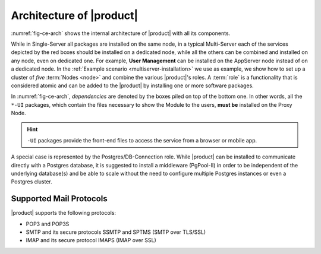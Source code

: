 .. SPDX-FileCopyrightText: 2022 Zextras <https://www.zextras.com/>
..
.. SPDX-License-Identifier: CC-BY-NC-SA-4.0

===========================
 Architecture of |product|
===========================

:numref:`fig-ce-arch` shows the internal architecture of |product|
with all its components.

.. card::
   :width: 75%

   .. _fig-ce-arch:

   .. figure:: /img/carbonio/architecture_CE.png
      :width: 100%

      Simplified architecture of |product|.

While in Single-Server all packages are installed on the same node, in
a typical Multi-Server each of the services depicted by the red boxes
should be installed on a dedicated node, while all the others can be
combined and installed on any node, even on dedicated one. For
example, **User Management** can be installed on the AppServer node
instead of on a dedicated node.  In the :ref:`Example scenario
<multiserver-installation>` we use as example, we show how to set up a
cluster of *five* :term:`Nodes <node>` and combine the various |product|'s
roles. A :term:`role` is a functionality that is considered atomic and
can be added to the |product| by installing one or more software
packages.

In :numref:`fig-ce-arch`, *dependencies* are denoted by the boxes piled
on top of the bottom one. In other words, all the ``*-UI`` packages,
which contain the files necessary to show the Module to the users,
**must be** installed on the Proxy Node.

.. hint:: ``-UI`` packages provide the front-end files to access the
   service from a browser or mobile app.

A special case is represented by the Postgres/DB-Connection
role. While |product| can be installed to communicate directly with a
Postgres database, it is suggested to install a middleware (PgPool-II)
in order to be independent of the underlying database(s) and be able
to scale without the need to configure multiple Postgres instances or
even a Postgres cluster.


Supported Mail Protocols
========================

|product| supports the following protocols:

* POP3 and POP3S
* SMTP and its secure protocols SSMTP and SPTMS (SMTP over TLS/SSL)
* IMAP and its secure protocol IMAPS (IMAP over SSL)
